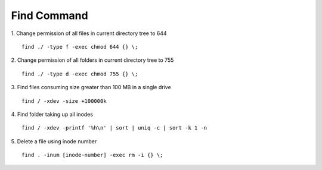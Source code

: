 Find Command
=====================

1. Change permission of all files in current directory tree to 644
::

  find ./ -type f -exec chmod 644 {} \;

2. Change permission of all folders in current directory tree to 755
::

  find ./ -type d -exec chmod 755 {} \;

3. Find files consuming size greater than 100 MB in a single drive
::

  find / -xdev -size +100000k

4. Find folder taking up all inodes
::

  find / -xdev -printf '%h\n' | sort | uniq -c | sort -k 1 -n

5. Delete a file using inode number
::

  find . -inum [inode-number] -exec rm -i {} \;
